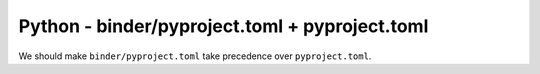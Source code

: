 Python - binder/pyproject.toml + pyproject.toml
---------------------------------

We should make ``binder/pyproject.toml`` take precedence over ``pyproject.toml``.
